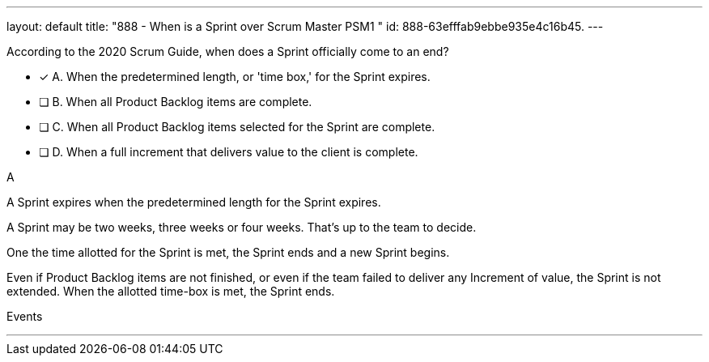 ---
layout: default 
title: "888 - When is a Sprint over Scrum Master PSM1 "
id: 888-63efffab9ebbe935e4c16b45.
---


[#question]


****

[#query]
--
According to the 2020 Scrum Guide, when does a Sprint officially come to an end?
--

[#list]
--
* [*] A. When the predetermined length, or 'time box,' for the Sprint expires.
* [ ] B. When all Product Backlog items are complete.
* [ ] C. When all Product Backlog items selected for the Sprint are complete.
* [ ] D. When a full increment that delivers value to the client is complete.

--
****

[#answer]
A

[#explanation]
--
A Sprint expires when the predetermined length for the Sprint expires.

A Sprint may be two weeks, three weeks or four weeks. That's up to the team to decide.

One the time allotted for the Sprint is met, the Sprint ends and a new Sprint begins.

Even if Product Backlog items are not finished, or even if the team failed to deliver any Increment of value, the Sprint is not extended. When the allotted time-box is met, the Sprint ends.

--

[#ka]
Events

'''

